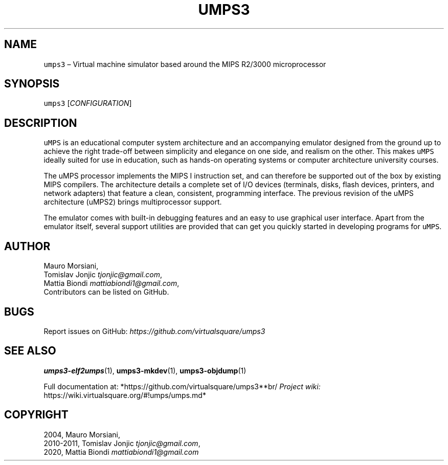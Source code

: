 .\" Copyright (C) 2020 Mattia Biondi, Mikey Goldweber, Renzo Davoli
.\"
.\" This is free documentation; you can redistribute it and/or
.\" modify it under the terms of the GNU General Public License,
.\" as published by the Free Software Foundation, either version 3
.\" of the License, or (at your option) any later version.
.\"
.\" The GNU General Public License's references to "object code"
.\" and "executables" are to be interpreted as the output of any
.\" document formatting or typesetting system, including
.\" intermediate and printed output.
.\"
.\" This manual is distributed in the hope that it will be useful,
.\" but WITHOUT ANY WARRANTY; without even the implied warranty of
.\" MERCHANTABILITY or FITNESS FOR A PARTICULAR PURPOSE.  See the
.\" GNU General Public License for more details.
.\"
.\" You should have received a copy of the GNU General Public
.\" License along with this manual; if not, write to the Free
.\" Software Foundation, Inc., 51 Franklin St, Fifth Floor, Boston,
.\" MA 02110-1301 USA.
.\"
.\" Automatically generated by Pandoc 2.17.1.1
.\"
.\" Define V font for inline verbatim, using C font in formats
.\" that render this, and otherwise B font.
.ie "\f[CB]x\f[]"x" \{\
. ftr V B
. ftr VI BI
. ftr VB B
. ftr VBI BI
.\}
.el \{\
. ftr V CR
. ftr VI CI
. ftr VB CB
. ftr VBI CBI
.\}
.TH "UMPS3" "1" "December 2022" "" "General Commands Manual"
.hy
.SH NAME
.PP
\f[V]umps3\f[R] \[en] Virtual machine simulator based around the MIPS
R2/3000 microprocessor
.SH SYNOPSIS
.PP
\f[V]umps3\f[R] [\f[I]CONFIGURATION\f[R]]
.SH DESCRIPTION
.PP
\f[V]uMPS\f[R] is an educational computer system architecture and an
accompanying emulator designed from the ground up to achieve the right
trade-off between simplicity and elegance on one side, and realism on
the other.
This makes \f[V]uMPS\f[R] ideally suited for use in education, such as
hands-on operating systems or computer architecture university courses.
.PP
The uMPS processor implements the MIPS I instruction set, and can
therefore be supported out of the box by existing MIPS compilers.
The architecture details a complete set of I/O devices (terminals,
disks, flash devices, printers, and network adapters) that feature a
clean, consistent, programming interface.
The previous revision of the uMPS architecture (uMPS2) brings
multiprocessor support.
.PP
The emulator comes with built-in debugging features and an easy to use
graphical user interface.
Apart from the emulator itself, several support utilities are provided
that can get you quickly started in developing programs for
\f[V]uMPS\f[R].
.SH AUTHOR
.PP
Mauro Morsiani,
.PD 0
.P
.PD
Tomislav Jonjic \f[I]tjonjic\[at]gmail.com\f[R],
.PD 0
.P
.PD
Mattia Biondi \f[I]mattiabiondi1\[at]gmail.com\f[R],
.PD 0
.P
.PD
Contributors can be listed on GitHub.
.SH BUGS
.PP
Report issues on GitHub:
\f[I]https://github.com/virtualsquare/umps3\f[R]
.SH SEE ALSO
.PP
\f[B]umps3-elf2umps\f[R](1), \f[B]umps3-mkdev\f[R](1),
\f[B]umps3-objdump\f[R](1)
.PP
Full documentation at: *https://github.com/virtualsquare/umps3**br/\f[I]
Project wiki: \f[R]https://wiki.virtualsquare.org/#!umps/umps.md*
.SH COPYRIGHT
.PP
2004, Mauro Morsiani,
.PD 0
.P
.PD
2010-2011, Tomislav Jonjic \f[I]tjonjic\[at]gmail.com\f[R],
.PD 0
.P
.PD
2020, Mattia Biondi \f[I]mattiabiondi1\[at]gmail.com\f[R]
